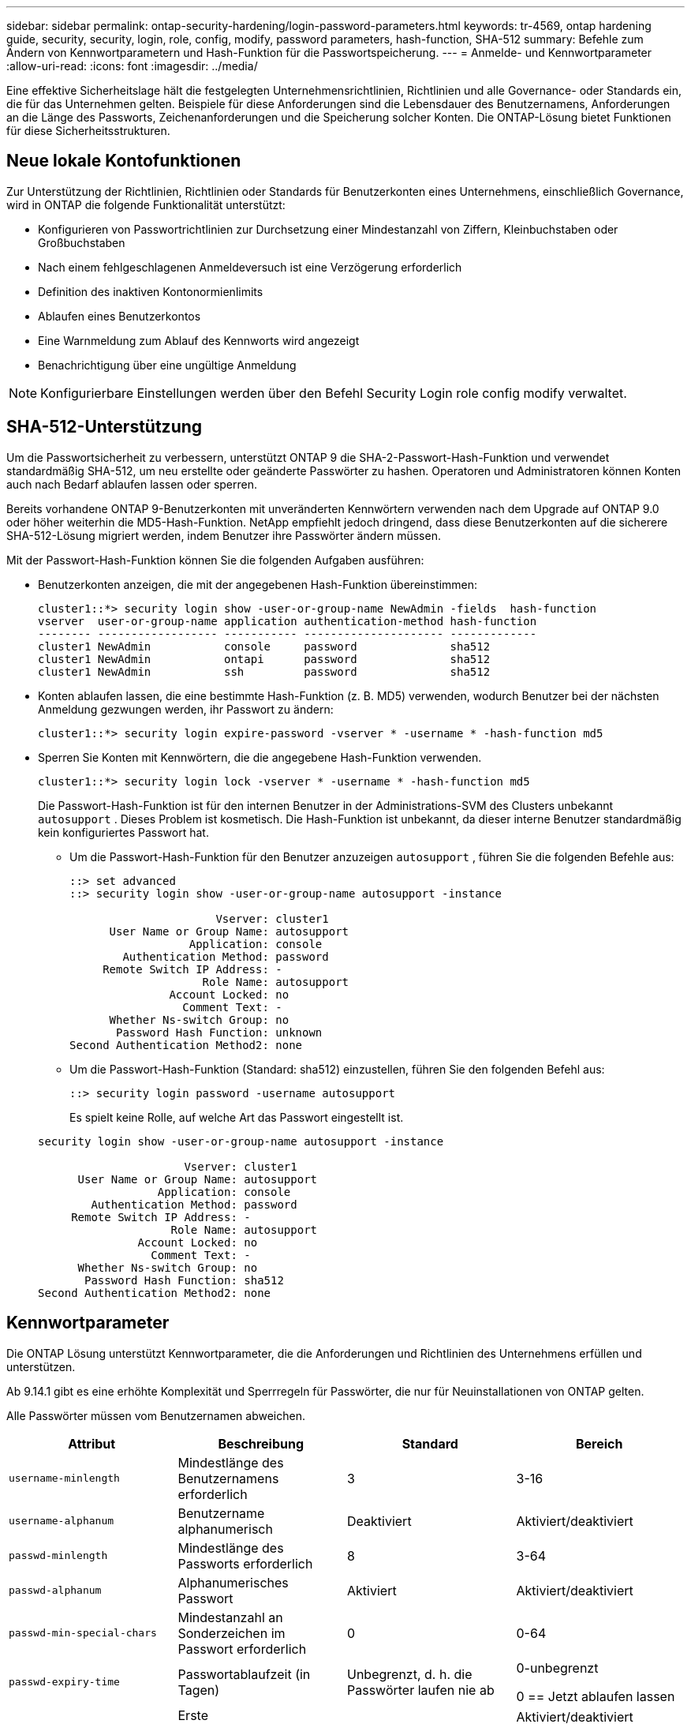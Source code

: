 ---
sidebar: sidebar 
permalink: ontap-security-hardening/login-password-parameters.html 
keywords: tr-4569, ontap hardening guide, security, security, login, role, config, modify, password parameters, hash-function, SHA-512 
summary: Befehle zum Ändern von Kennwortparametern und Hash-Funktion für die Passwortspeicherung. 
---
= Anmelde- und Kennwortparameter
:allow-uri-read: 
:icons: font
:imagesdir: ../media/


[role="lead"]
Eine effektive Sicherheitslage hält die festgelegten Unternehmensrichtlinien, Richtlinien und alle Governance- oder Standards ein, die für das Unternehmen gelten. Beispiele für diese Anforderungen sind die Lebensdauer des Benutzernamens, Anforderungen an die Länge des Passworts, Zeichenanforderungen und die Speicherung solcher Konten. Die ONTAP-Lösung bietet Funktionen für diese Sicherheitsstrukturen.



== Neue lokale Kontofunktionen

Zur Unterstützung der Richtlinien, Richtlinien oder Standards für Benutzerkonten eines Unternehmens, einschließlich Governance, wird in ONTAP die folgende Funktionalität unterstützt:

* Konfigurieren von Passwortrichtlinien zur Durchsetzung einer Mindestanzahl von Ziffern, Kleinbuchstaben oder Großbuchstaben
* Nach einem fehlgeschlagenen Anmeldeversuch ist eine Verzögerung erforderlich
* Definition des inaktiven Kontonormienlimits
* Ablaufen eines Benutzerkontos
* Eine Warnmeldung zum Ablauf des Kennworts wird angezeigt
* Benachrichtigung über eine ungültige Anmeldung



NOTE: Konfigurierbare Einstellungen werden über den Befehl Security Login role config modify verwaltet.



== SHA-512-Unterstützung

Um die Passwortsicherheit zu verbessern, unterstützt ONTAP 9 die SHA-2-Passwort-Hash-Funktion und verwendet standardmäßig SHA-512, um neu erstellte oder geänderte Passwörter zu hashen. Operatoren und Administratoren können Konten auch nach Bedarf ablaufen lassen oder sperren.

Bereits vorhandene ONTAP 9-Benutzerkonten mit unveränderten Kennwörtern verwenden nach dem Upgrade auf ONTAP 9.0 oder höher weiterhin die MD5-Hash-Funktion. NetApp empfiehlt jedoch dringend, dass diese Benutzerkonten auf die sicherere SHA-512-Lösung migriert werden, indem Benutzer ihre Passwörter ändern müssen.

Mit der Passwort-Hash-Funktion können Sie die folgenden Aufgaben ausführen:

* Benutzerkonten anzeigen, die mit der angegebenen Hash-Funktion übereinstimmen:
+
[listing]
----
cluster1::*> security login show -user-or-group-name NewAdmin -fields  hash-function
vserver  user-or-group-name application authentication-method hash-function
-------- ------------------ ----------- --------------------- -------------
cluster1 NewAdmin           console     password              sha512
cluster1 NewAdmin           ontapi      password              sha512
cluster1 NewAdmin           ssh         password              sha512

----
* Konten ablaufen lassen, die eine bestimmte Hash-Funktion (z. B. MD5) verwenden, wodurch Benutzer bei der nächsten Anmeldung gezwungen werden, ihr Passwort zu ändern:
+
[listing]
----
cluster1::*> security login expire-password -vserver * -username * -hash-function md5
----
* Sperren Sie Konten mit Kennwörtern, die die angegebene Hash-Funktion verwenden.
+
[listing]
----
cluster1::*> security login lock -vserver * -username * -hash-function md5
----
+
Die Passwort-Hash-Funktion ist für den internen Benutzer in der Administrations-SVM des Clusters unbekannt `autosupport` . Dieses Problem ist kosmetisch. Die Hash-Funktion ist unbekannt, da dieser interne Benutzer standardmäßig kein konfiguriertes Passwort hat.

+
** Um die Passwort-Hash-Funktion für den Benutzer anzuzeigen `autosupport` , führen Sie die folgenden Befehle aus:
+
[listing]
----
::> set advanced
::> security login show -user-or-group-name autosupport -instance

                      Vserver: cluster1
      User Name or Group Name: autosupport
                  Application: console
        Authentication Method: password
     Remote Switch IP Address: -
                    Role Name: autosupport
               Account Locked: no
                 Comment Text: -
      Whether Ns-switch Group: no
       Password Hash Function: unknown
Second Authentication Method2: none
----
** Um die Passwort-Hash-Funktion (Standard: sha512) einzustellen, führen Sie den folgenden Befehl aus:
+
[listing]
----
::> security login password -username autosupport
----
+
Es spielt keine Rolle, auf welche Art das Passwort eingestellt ist.

+
[listing]
----
security login show -user-or-group-name autosupport -instance

                      Vserver: cluster1
      User Name or Group Name: autosupport
                  Application: console
        Authentication Method: password
     Remote Switch IP Address: -
                    Role Name: autosupport
               Account Locked: no
                 Comment Text: -
      Whether Ns-switch Group: no
       Password Hash Function: sha512
Second Authentication Method2: none
----






== Kennwortparameter

Die ONTAP Lösung unterstützt Kennwortparameter, die die Anforderungen und Richtlinien des Unternehmens erfüllen und unterstützen.

Ab 9.14.1 gibt es eine erhöhte Komplexität und Sperrregeln für Passwörter, die nur für Neuinstallationen von ONTAP gelten.

Alle Passwörter müssen vom Benutzernamen abweichen.

|===
| Attribut | Beschreibung | Standard | Bereich 


| `username-minlength` | Mindestlänge des Benutzernamens erforderlich | 3 | 3-16 


| `username-alphanum` | Benutzername alphanumerisch | Deaktiviert | Aktiviert/deaktiviert 


| `passwd-minlength` | Mindestlänge des Passworts erforderlich | 8 | 3-64 


| `passwd-alphanum` | Alphanumerisches Passwort | Aktiviert | Aktiviert/deaktiviert 


| `passwd-min-special-chars` | Mindestanzahl an Sonderzeichen im Passwort erforderlich | 0 | 0-64 


| `passwd-expiry-time` | Passwortablaufzeit (in Tagen) | Unbegrenzt, d. h. die Passwörter laufen nie ab  a| 
0-unbegrenzt

0 == Jetzt ablaufen lassen



| `require-initial-passwd-update` | Erste Kennwortaktualisierung bei der ersten Anmeldung erforderlich | Deaktiviert  a| 
Aktiviert/deaktiviert

Änderungen sind über Konsole oder SSH zulässig



| `max-failed-login-attempts` | Maximale Anzahl fehlgeschlagener Versuche | 0, Konto nicht sperren | - 


| `lockout-duration` | Maximale Sperrzeit (in Tagen) | Der Standardwert ist 0, was bedeutet, dass das Konto für einen Tag gesperrt ist | - 


| `disallowed-reuse` | Letzte N-Kennwörter nicht zulassen | 6 | Der Mindestwert beträgt 6 


| `change-delay` | Verzögerung zwischen Passwortänderungen (in Tagen) | 0 | - 


| `delay-after-failed-login` | Verzögerung nach jedem fehlgeschlagenen Anmeldeversuch (in Sekunden) | 4 | - 


| `passwd-min-lowercase-chars` | Mindestanzahl an Kleinbuchstaben im Passwort erforderlich | 0. Dies erfordert keine Kleinbuchstaben | 0-64 


| `passwd-min-uppercase-chars` | Mindestanzahl an alphabetischen Großbuchstaben erforderlich | 0. Dies erfordert keine Großbuchstaben | 0-64 


| `passwd-min-digits` | Mindestanzahl an Ziffern im Passwort erforderlich | 0, die keine Ziffern erfordert | 0-64 


| `passwd-expiry-warn-time` | Warnmeldung vor Ablauf des Passworts anzeigen (in Tagen) | Unbegrenzt, was bedeutet, dass Sie nie vor Ablauf des Passworts warnen | 0. Dies bedeutet, dass der Benutzer bei jeder erfolgreichen Anmeldung über den Ablauf des Passworts informiert wird 


| `account-expiry-time` | Konto läuft in N Tagen ab | Unbegrenzt, d. h. die Konten laufen nie ab | Die Verfallszeit des Kontos muss größer sein als das Limit für inaktive Konten 


| `account-inactive-limit` | Maximale Dauer der Inaktivität vor Ablauf des Kontos (in Tagen) | Unbegrenzt. Das bedeutet, dass die inaktiven Konten nie ablaufen | Das Limit für inaktive Konten muss kleiner als die Ablaufdatum des Kontos sein 
|===
.Beispiel
[listing]
----
cluster1::*> security login role config show -vserver cluster1 -role admin

                                          Vserver: cluster1
                                        Role Name: admin
                 Minimum Username Length Required: 3
                           Username Alpha-Numeric: disabled
                 Minimum Password Length Required: 8
                           Password Alpha-Numeric: enabled
Minimum Number of Special Characters Required in the Password: 0
                       Password Expires In (Days): unlimited
   Require Initial Password Update on First Login: disabled
                Maximum Number of Failed Attempts: 0
                    Maximum Lockout Period (Days): 0
                      Disallow Last 'N' Passwords: 6
            Delay Between Password Changes (Days): 0
     Delay after Each Failed Login Attempt (Secs): 4
Minimum Number of Lowercase Alphabetic Characters Required in the Password: 0
Minimum Number of Uppercase Alphabetic Characters Required in the Password: 0
Minimum Number of Digits Required in the Password: 0
Display Warning Message Days Prior to Password Expiry (Days): unlimited
                        Account Expires in (Days): unlimited
Maximum Duration of Inactivity before Account Expiration (Days): unlimited

----
